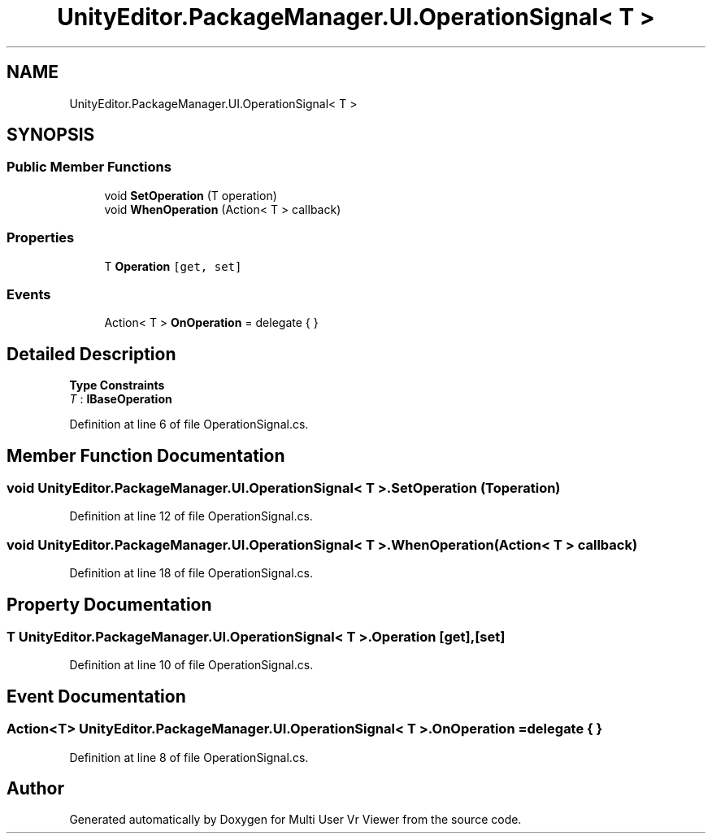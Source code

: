.TH "UnityEditor.PackageManager.UI.OperationSignal< T >" 3 "Sat Jul 20 2019" "Version https://github.com/Saurabhbagh/Multi-User-VR-Viewer--10th-July/" "Multi User Vr Viewer" \" -*- nroff -*-
.ad l
.nh
.SH NAME
UnityEditor.PackageManager.UI.OperationSignal< T >
.SH SYNOPSIS
.br
.PP
.SS "Public Member Functions"

.in +1c
.ti -1c
.RI "void \fBSetOperation\fP (T operation)"
.br
.ti -1c
.RI "void \fBWhenOperation\fP (Action< T > callback)"
.br
.in -1c
.SS "Properties"

.in +1c
.ti -1c
.RI "T \fBOperation\fP\fC [get, set]\fP"
.br
.in -1c
.SS "Events"

.in +1c
.ti -1c
.RI "Action< T > \fBOnOperation\fP = delegate { }"
.br
.in -1c
.SH "Detailed Description"
.PP 
\fBType Constraints\fP
.TP
\fIT\fP : \fI\fBIBaseOperation\fP\fP
.PP
Definition at line 6 of file OperationSignal\&.cs\&.
.SH "Member Function Documentation"
.PP 
.SS "void \fBUnityEditor\&.PackageManager\&.UI\&.OperationSignal\fP< T >\&.SetOperation (T operation)"

.PP
Definition at line 12 of file OperationSignal\&.cs\&.
.SS "void \fBUnityEditor\&.PackageManager\&.UI\&.OperationSignal\fP< T >\&.WhenOperation (Action< T > callback)"

.PP
Definition at line 18 of file OperationSignal\&.cs\&.
.SH "Property Documentation"
.PP 
.SS "T \fBUnityEditor\&.PackageManager\&.UI\&.OperationSignal\fP< T >\&.Operation\fC [get]\fP, \fC [set]\fP"

.PP
Definition at line 10 of file OperationSignal\&.cs\&.
.SH "Event Documentation"
.PP 
.SS "Action<T> \fBUnityEditor\&.PackageManager\&.UI\&.OperationSignal\fP< T >\&.OnOperation = delegate { }"

.PP
Definition at line 8 of file OperationSignal\&.cs\&.

.SH "Author"
.PP 
Generated automatically by Doxygen for Multi User Vr Viewer from the source code\&.
